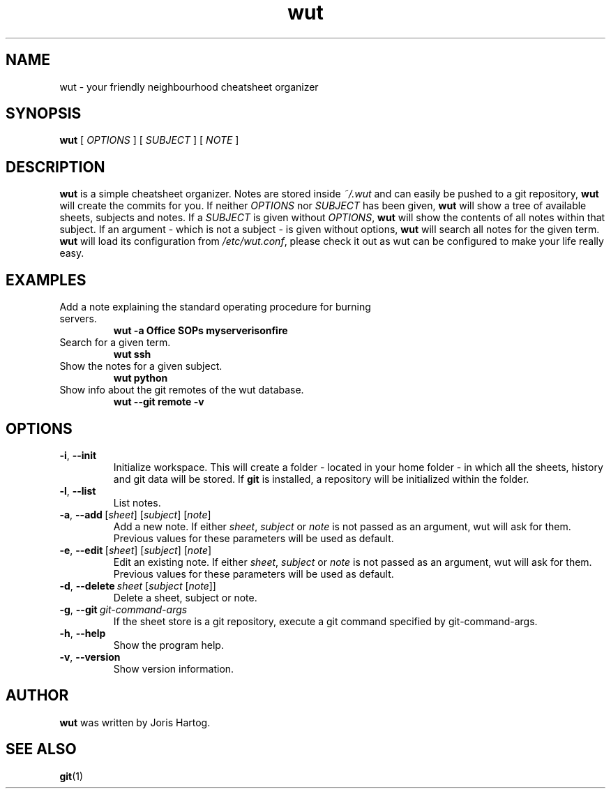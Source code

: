 .TH wut 7
.SH NAME
wut \- your friendly neighbourhood cheatsheet organizer
.SH SYNOPSIS
.B wut
[\fI OPTIONS \fR]
[\fI SUBJECT \fR]
[\fI NOTE \fR]
.SH DESCRIPTION
.B wut
is a simple cheatsheet organizer. Notes are stored inside \fI~/.wut\fR and
can easily be pushed to a git repository, \fBwut\fR will create the commits for you.
If neither \fIOPTIONS\fR nor \fISUBJECT\fR has been given, \fBwut\fR will show
a tree of available sheets, subjects and notes. If a \fISUBJECT\fR is given without
\fIOPTIONS\fR, \fBwut\fR will show the contents of all notes within that subject. If
an argument - which is not a subject - is given without options, \fBwut\fR will
search all notes for the given term.
\fBwut\fR will load its configuration from \fI/etc/wut.conf\fR, please check it
out as wut can be configured to make your life really easy.
.SH EXAMPLES
.TP
Add a note explaining the standard operating procedure for burning servers.
\fBwut -a Office SOPs myserverisonfire\fR
.TP
Search for a given term.
\fBwut ssh\fR
.TP
Show the notes for a given subject.
\fBwut python\fR
.TP
Show info about the git remotes of the wut database.
\fBwut --git remote -v\fR
.SH OPTIONS
.TP
.BR \-i ", " \-\-init
Initialize workspace. This will create a folder - located in your home folder -
in which all the sheets, history and git data will be stored. If \fBgit\fR is
installed, a repository will be initialized within the folder.
.TP
.BR \-l ", " \-\-list
List notes.
.TP
.BR \-a ", " \-\-add\fR\ [\fIsheet\fR]\ [\fIsubject\fR]\ [\fInote\fR]
Add a new note. If either \fIsheet\fR, \fIsubject\fR or \fInote\fR is not
passed as an argument, wut will ask for them. Previous values for these
parameters will be used as default.
.TP
.BR \-e ", " \-\-edit\fR\ [\fIsheet\fR]\ [\fIsubject\fR]\ [\fInote\fR]
Edit an existing note. If either \fIsheet\fR, \fIsubject\fR or \fInote\fR is not
passed as an argument, wut will ask for them. Previous values for these
parameters will be used as default.
.TP
.BR \-d ", " \-\-delete\ \fIsheet\fR\ [\fIsubject\fR\ [\fInote\fR]]
Delete a sheet, subject or note.
.TP
.BR \-g ", " \-\-git\ \fIgit-command-args\fR
If the sheet store is a git repository, execute a git command specified by
git-command-args.
.TP
.BR \-h ", " \-\-help
Show the program help.
.TP
.BR \-v ", " \-\-version
Show version information.
.SH AUTHOR
.B wut
was written by Joris Hartog.
.SH "SEE ALSO"
.BR git (1)
